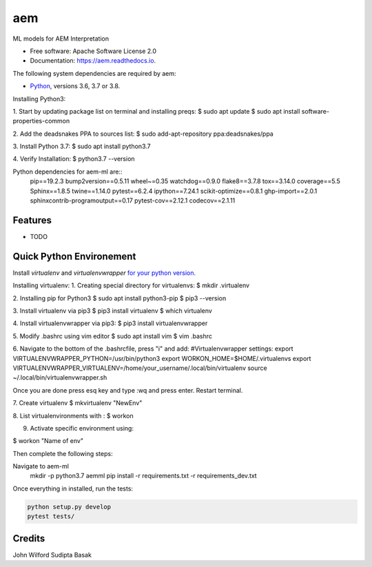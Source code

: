 ===
aem
===


.. image:: https://img.shields.io/pypi/v/aem.svg
        :target: https://pypi.python.org/pypi/aem

.. image:: https://img.shields.io/travis/basaks/aem.svg
        :target: https://travis-ci.com/basaks/aem

.. image:: https://readthedocs.org/projects/aem/badge/?version=latest
        :target: https://aem.readthedocs.io/en/latest/?version=latest
        :alt: Documentation Status




ML models for AEM Interpretation


* Free software: Apache Software License 2.0
* Documentation: https://aem.readthedocs.io.


The following system dependencies are required by aem:

- `Python <https://www.python.org/downloads/>`_, versions 3.6, 3.7 or 3.8.

Installing Python3:

1. Start by updating package list on terminal and installing preqs:
$ sudo apt update
$ sudo apt install software-properties-common

2. Add the deadsnakes PPA to sources list:
$ sudo add-apt-repository ppa:deadsnakes/ppa

3. Install Python 3.7:
$ sudo apt install python3.7

4. Verify Installation:
$ python3.7 --version


Python dependencies for aem-ml are::
   pip==19.2.3
   bump2version==0.5.11
   wheel~=0.35
   watchdog==0.9.0
   flake8==3.7.8
   tox==3.14.0
   coverage==5.5
   Sphinx==1.8.5
   twine==1.14.0
   pytest==6.2.4
   ipython==7.24.1
   scikit-optimize==0.8.1
   ghp-import==2.0.1
   sphinxcontrib-programoutput==0.17
   pytest-cov==2.12.1
   codecov==2.1.11

Features
--------

* TODO


Quick Python Environement
------------------

Install `virtualenv` and `virtualenvwrapper` `for your python version. <https://gist.github.com/basaks/b33ea9106c7d1d72ac3a79fdcea430eb>`_

Installing virtualenv:
1. Creating special directory for virtualenvs:
$ mkdir .virtualenv

2. Installing pip for Python3
$ sudo apt install python3-pip
$ pip3 --version

3. Install virtualenv via pip3
$ pip3 install virtualenv
$ which virtualenv

4. Install virtualenvwrapper via pip3:
$ pip3 install virtualenvwrapper

5. Modify .bashrc using vim editor
$ sudo apt install vim
$ vim .bashrc

6. Navigate to the bottom of the .bashrcfile, press "i" and add:
#Virtualenvwrapper settings:
export VIRTUALENVWRAPPER_PYTHON=/usr/bin/python3
export WORKON_HOME=$HOME/.virtualenvs
export VIRTUALENVWRAPPER_VIRTUALENV=/home/your_username/.local/bin/virtualenv
source ~/.local/bin/virtualenvwrapper.sh

Once you are done press esq key and type :wq and press enter. Restart terminal.

7. Create virtualenv
$ mkvirtualenv "NewEnv"

8. List virtualenvironments with :
$ workon

9. Activate specific environment using:

$ workon "Name of env"

Then complete the following steps:

.. code-block:: python

Navigate to aem-ml
   mkdir -p python3.7 aemml
   pip install -r requirements.txt -r requirements_dev.txt

Once everything in installed, run the tests:

.. code-block:: python

    python setup.py develop
    pytest tests/


Credits
-------
John Wilford
Sudipta Basak

